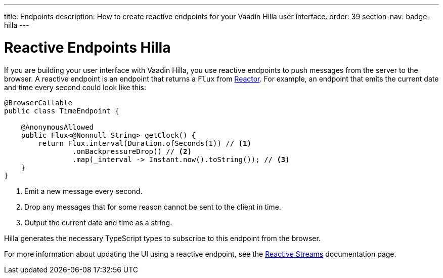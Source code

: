 ---
title: Endpoints
description: How to create reactive endpoints for your Vaadin Hilla user interface.
order: 39
section-nav: badge-hilla
---

= Reactive Endpoints [badge-hilla]#Hilla#

// TODO This text assumes that browser callable endpoints have already been explained earlier.

If you are building your user interface with Vaadin Hilla, you use reactive endpoints to push messages from the server to the browser. A reactive endpoint is an endpoint that returns a `Flux` from https://projectreactor.io/[Reactor]. For example, an endpoint that emits the current date and time every second could look like this:

[source,java]
----
@BrowserCallable
public class TimeEndpoint {

    @AnonymousAllowed
    public Flux<@Nonnull String> getClock() {
        return Flux.interval(Duration.ofSeconds(1)) // <1>
                .onBackpressureDrop() // <2>
                .map(_interval -> Instant.now().toString()); // <3>
    }
}
----
<1> Emit a new message every second.
<2> Drop any messages that for some reason cannot be sent to the client in time.
<3> Output the current date and time as a string.

Hilla generates the necessary TypeScript types to subscribe to this endpoint from the browser.
 
For more information about updating the UI using a reactive endpoint, see the <<reactive#,Reactive Streams>> documentation page.